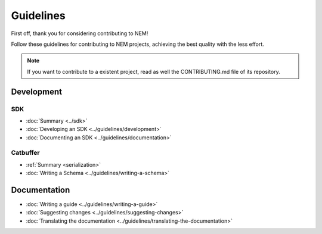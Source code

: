 ##########
Guidelines
##########

First off, thank you for considering contributing to NEM!

Follow these guidelines for contributing to NEM projects, achieving the best quality with the less effort.

.. note:: If you want to contribute to a existent project, read as well the CONTRIBUTING.md file of its repository.

***********
Development
***********

SDK
====

* :doc:`Summary <../sdk>`
* :doc:`Developing an SDK <../guidelines/development>`
* :doc:`Documenting an SDK <../guidelines/documentation>`

Catbuffer
=========

* :ref:`Summary <serialization>`
* :doc:`Writing a Schema <../guidelines/writing-a-schema>`

*************
Documentation
*************

* :doc:`Writing a guide <../guidelines/writing-a-guide>`
* :doc:`Suggesting changes <../guidelines/suggesting-changes>`
* :doc:`Translating the documentation <../guidelines/translating-the-documentation>`
